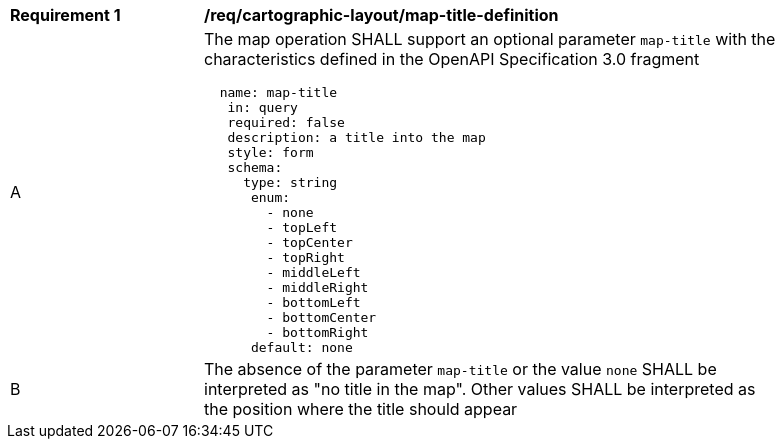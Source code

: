 [[req_decorations_map-title-definition]]
[width="90%",cols="2,6a"]
|===
^|*Requirement {counter:req-id}* |*/req/cartographic-layout/map-title-definition*
^|A |The map operation SHALL support an optional parameter `map-title` with the characteristics defined in the OpenAPI Specification 3.0 fragment
[source,YAML]
----
  name: map-title
   in: query
   required: false
   description: a title into the map
   style: form
   schema:
     type: string
      enum:
        - none
        - topLeft
        - topCenter
        - topRight
        - middleLeft
        - middleRight
        - bottomLeft
        - bottomCenter
        - bottomRight
      default: none
----
^|B |The absence of the parameter `map-title` or the value `none` SHALL be interpreted as "no title in the map". Other values SHALL be interpreted as the position where the title should appear
|===
